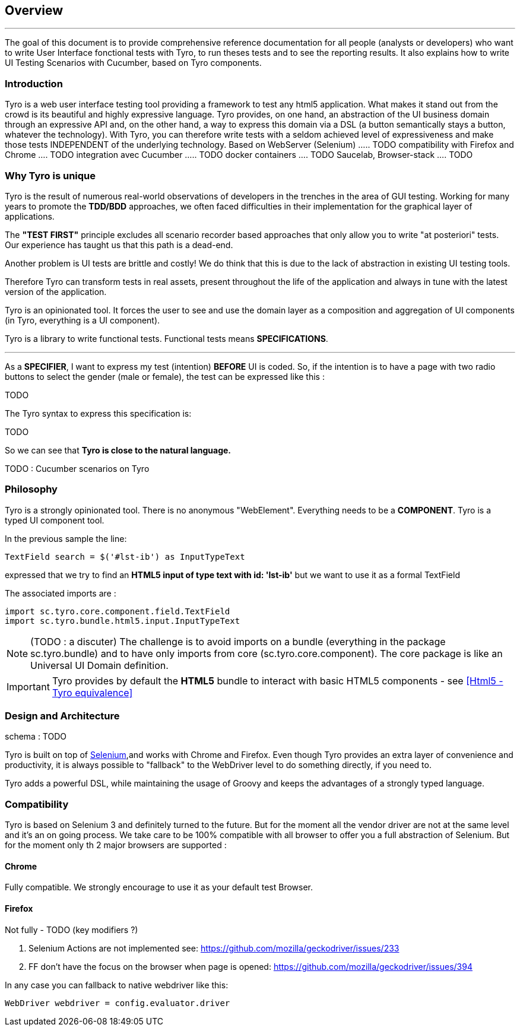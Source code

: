 == Overview

'''

The goal of this document is to provide comprehensive reference documentation for all people (analysts or developers) who want to write User Interface fonctional tests with Tyro, to run theses tests and to see the reporting results.
It also explains how to write UI Testing Scenarios with Cucumber, based on Tyro components.

=== Introduction

Tyro is a web user interface testing tool providing a framework to test any html5 application.
What makes it stand out from the crowd is its beautiful and highly expressive language.
Tyro provides, on one hand, an abstraction of the UI business domain through an expressive API and, on the other hand, a way to express this domain via a DSL (a button semantically stays a button, whatever the technology).
With Tyro, you can therefore write tests with a seldom achieved level of expressiveness and make those tests INDEPENDENT of the underlying technology.
Based on WebServer (Selenium) ..... TODO
compatibility with Firefox and Chrome .... TODO
integration avec Cucumber ..... TODO
docker containers .... TODO
Saucelab, Browser-stack .... TODO

=== Why Tyro is unique

Tyro is the result of numerous real-world observations of developers in the trenches in the area of GUI testing.
Working for many years to promote the *TDD/BDD* approaches, we often faced difficulties in their implementation for the graphical layer of applications.

The *"TEST FIRST"* principle excludes all scenario recorder based approaches that only allow you to write "at posteriori" tests.
Our experience has taught us that this path is a dead-end.

Another problem is UI tests are brittle and costly! We do think that this is due to the lack of abstraction in existing UI testing tools.

Therefore Tyro can transform tests in real assets, present throughout the life of the application and always in tune with the latest version of the application.

Tyro is an opinionated tool. It forces the user to see and use the domain layer as a composition and aggregation of UI components (in Tyro, everything is a UI component).

Tyro is a library to write functional tests. Functional tests means **SPECIFICATIONS**.

'''

As a **SPECIFIER**, I want to express my test (intention) *BEFORE* UI is coded. So, if the intention is to have
a page with two radio buttons to select the gender (male or female), the test can be expressed like this :

TODO
//----
//include::{spec}/gender.spec[]
//----

The Tyro syntax to express this specification is:

TODO

//[source,groovy,indent=0]
//[subs="verbatim,attributes"]
//----
//include::{code}/SpecTest.groovy[tag=gender-spec]
//----

So we can see that *Tyro is close to the natural language.*

TODO : Cucumber scenarios on Tyro

=== Philosophy

Tyro is a strongly opinionated tool. There is no anonymous "WebElement". Everything needs to be a *COMPONENT*.
Tyro is a typed UI component tool.

In the previous sample the line:
[source, groovy]
-----------------------------------------------------
TextField search = $('#lst-ib') as InputTypeText
-----------------------------------------------------
expressed that we try to find an *HTML5 input of type text with id: 'lst-ib'* but we want to use it
as a formal TextField

The associated imports are :
[source, groovy]
-----------------------------------------------------
import sc.tyro.core.component.field.TextField
import sc.tyro.bundle.html5.input.InputTypeText
-----------------------------------------------------

[NOTE]
(TODO : a discuter) The challenge is to avoid imports on a bundle (everything in the package sc.tyro.bundle) and to have only imports
from core (sc.tyro.core.component). The core package is like an Universal UI Domain definition.

[IMPORTANT]
====
Tyro provides by default the *HTML5* bundle to interact with basic HTML5 components - see <<Html5 - Tyro equivalence>>
====

=== Design and Architecture

schema : TODO

Tyro is built on top of http://www.seleniumhq.org/[Selenium, role="external", window="_blank"],and works with Chrome and Firefox.
Even though Tyro provides an extra layer of convenience and productivity, it is always possible to "fallback" to the WebDriver level to do something directly, if you need to.

Tyro adds a powerful DSL, while maintaining the usage of Groovy and keeps the advantages of a strongly typed language.

=== Compatibility

Tyro is based on Selenium 3 and definitely turned to the future.
But for the moment all the vendor driver are not at the same level and it's an on going process.
We take care to be 100% compatible with all browser to offer you a full abstraction of Selenium. But for the moment only th 2 major browsers are supported :

==== Chrome

Fully compatible. We strongly encourage to use it as your default test Browser.

==== Firefox

Not fully - TODO (key modifiers ?)

1. Selenium Actions are not implemented see: https://github.com/mozilla/geckodriver/issues/233
2. FF don't have the focus on the browser when page is opened: https://github.com/mozilla/geckodriver/issues/394

In any case you can fallback to native webdriver like this:

[source, groovy]
-------------------------------------------------------------------------------
WebDriver webdriver = config.evaluator.driver
-------------------------------------------------------------------------------
